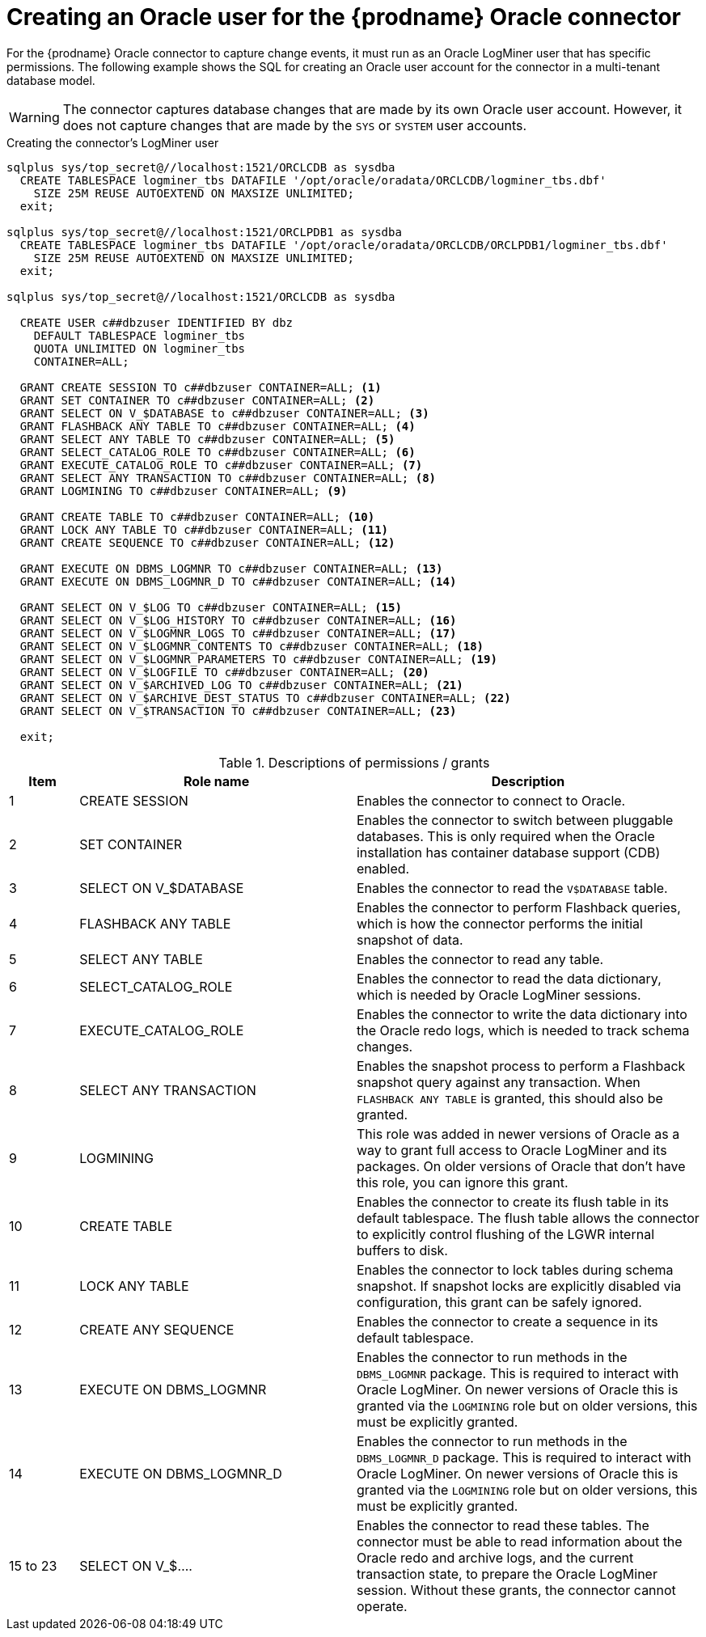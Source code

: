 // Metadata created by nebel
//
// ConversionStatus: raw
// ConvertedFromID: creating-users-for-the-connector
// ConvertedFromFile: modules/ROOT/pages/connectors/oracle.adoc
// ConvertedFromTitle: Creating users for the connector

[id="creating-an-oracle-user-for-the-debezium-oracle-connector"]
= Creating an Oracle user for the {prodname} Oracle connector

For the {prodname} Oracle connector to capture change events, it must run as an Oracle LogMiner user that has specific permissions.
The following example shows the SQL for creating an Oracle user account for the connector in a multi-tenant database model.

[WARNING]
====
The connector captures database changes that are made by its own Oracle user account.
However, it does not capture changes that are made by the `SYS` or `SYSTEM` user accounts.
====

[[oracle-create-users-logminer]]
.Creating the connector's LogMiner user
[source,sql,indent=0]
----
sqlplus sys/top_secret@//localhost:1521/ORCLCDB as sysdba
  CREATE TABLESPACE logminer_tbs DATAFILE '/opt/oracle/oradata/ORCLCDB/logminer_tbs.dbf'
    SIZE 25M REUSE AUTOEXTEND ON MAXSIZE UNLIMITED;
  exit;

sqlplus sys/top_secret@//localhost:1521/ORCLPDB1 as sysdba
  CREATE TABLESPACE logminer_tbs DATAFILE '/opt/oracle/oradata/ORCLCDB/ORCLPDB1/logminer_tbs.dbf'
    SIZE 25M REUSE AUTOEXTEND ON MAXSIZE UNLIMITED;
  exit;

sqlplus sys/top_secret@//localhost:1521/ORCLCDB as sysdba

  CREATE USER c##dbzuser IDENTIFIED BY dbz
    DEFAULT TABLESPACE logminer_tbs
    QUOTA UNLIMITED ON logminer_tbs
    CONTAINER=ALL;

  GRANT CREATE SESSION TO c##dbzuser CONTAINER=ALL; <1>
  GRANT SET CONTAINER TO c##dbzuser CONTAINER=ALL; <2>
  GRANT SELECT ON V_$DATABASE to c##dbzuser CONTAINER=ALL; <3>
  GRANT FLASHBACK ANY TABLE TO c##dbzuser CONTAINER=ALL; <4>
  GRANT SELECT ANY TABLE TO c##dbzuser CONTAINER=ALL; <5>
  GRANT SELECT_CATALOG_ROLE TO c##dbzuser CONTAINER=ALL; <6>
  GRANT EXECUTE_CATALOG_ROLE TO c##dbzuser CONTAINER=ALL; <7>
  GRANT SELECT ANY TRANSACTION TO c##dbzuser CONTAINER=ALL; <8>
  GRANT LOGMINING TO c##dbzuser CONTAINER=ALL; <9>

  GRANT CREATE TABLE TO c##dbzuser CONTAINER=ALL; <10>
  GRANT LOCK ANY TABLE TO c##dbzuser CONTAINER=ALL; <11>
  GRANT CREATE SEQUENCE TO c##dbzuser CONTAINER=ALL; <12>

  GRANT EXECUTE ON DBMS_LOGMNR TO c##dbzuser CONTAINER=ALL; <13>
  GRANT EXECUTE ON DBMS_LOGMNR_D TO c##dbzuser CONTAINER=ALL; <14>

  GRANT SELECT ON V_$LOG TO c##dbzuser CONTAINER=ALL; <15>
  GRANT SELECT ON V_$LOG_HISTORY TO c##dbzuser CONTAINER=ALL; <16>
  GRANT SELECT ON V_$LOGMNR_LOGS TO c##dbzuser CONTAINER=ALL; <17>
  GRANT SELECT ON V_$LOGMNR_CONTENTS TO c##dbzuser CONTAINER=ALL; <18>
  GRANT SELECT ON V_$LOGMNR_PARAMETERS TO c##dbzuser CONTAINER=ALL; <19>
  GRANT SELECT ON V_$LOGFILE TO c##dbzuser CONTAINER=ALL; <20>
  GRANT SELECT ON V_$ARCHIVED_LOG TO c##dbzuser CONTAINER=ALL; <21>
  GRANT SELECT ON V_$ARCHIVE_DEST_STATUS TO c##dbzuser CONTAINER=ALL; <22>
  GRANT SELECT ON V_$TRANSACTION TO c##dbzuser CONTAINER=ALL; <23>

  exit;
----

.Descriptions of permissions / grants
[cols="1,4,5",options="header"]
|===
|Item |Role name |Description

|1
|CREATE SESSION
|Enables the connector to connect to Oracle.

|2
|SET CONTAINER
|Enables the connector to switch between pluggable databases.
This is only required when the Oracle installation has container database support (CDB) enabled.

|3
|SELECT ON V_$DATABASE
|Enables the connector to read the `V$DATABASE` table.

|4
|FLASHBACK ANY TABLE
|Enables the connector to perform Flashback queries, which is how the connector performs the initial snapshot of data.

|5
|SELECT ANY TABLE
|Enables the connector to read any table.

|6
|SELECT_CATALOG_ROLE
|Enables the connector to read the data dictionary, which is needed by Oracle LogMiner sessions.

|7
|EXECUTE_CATALOG_ROLE
|Enables the connector to write the data dictionary into the Oracle redo logs, which is needed to track schema changes.

|8
|SELECT ANY TRANSACTION
|Enables the snapshot process to perform a Flashback snapshot query against any transaction.
When `FLASHBACK ANY TABLE` is granted, this should also be granted.

|9
|LOGMINING
|This role was added in newer versions of Oracle as a way to grant full access to Oracle LogMiner and its
packages.  On older versions of Oracle that don't have this role, you can ignore this grant.

|10
|CREATE TABLE
|Enables the connector to create its flush table in its default tablespace.
The flush table allows the connector to explicitly control flushing of the LGWR internal buffers to disk.

|11
|LOCK ANY TABLE
|Enables the connector to lock tables during schema snapshot.
If snapshot locks are explicitly disabled via configuration, this grant can be safely ignored.

|12
|CREATE ANY SEQUENCE
|Enables the connector to create a sequence in its default tablespace.

|13
|EXECUTE ON DBMS_LOGMNR
|Enables the connector to run methods in the `DBMS_LOGMNR` package.
This is required to interact with Oracle LogMiner.
On newer versions of Oracle this is granted via the `LOGMINING` role but on older versions, this must be explicitly granted.

|14
|EXECUTE ON DBMS_LOGMNR_D
|Enables the connector to run methods in the `DBMS_LOGMNR_D` package.
This is required to interact with Oracle LogMiner.
On newer versions of Oracle this is granted via the `LOGMINING` role but on older versions, this must be explicitly granted.

|15 to 23
|SELECT ON V_$....
|Enables the connector to read these tables.
The connector must be able to read information about the Oracle redo and archive logs, and the current transaction state, to prepare the Oracle LogMiner session.
Without these grants, the connector cannot operate.

|===
